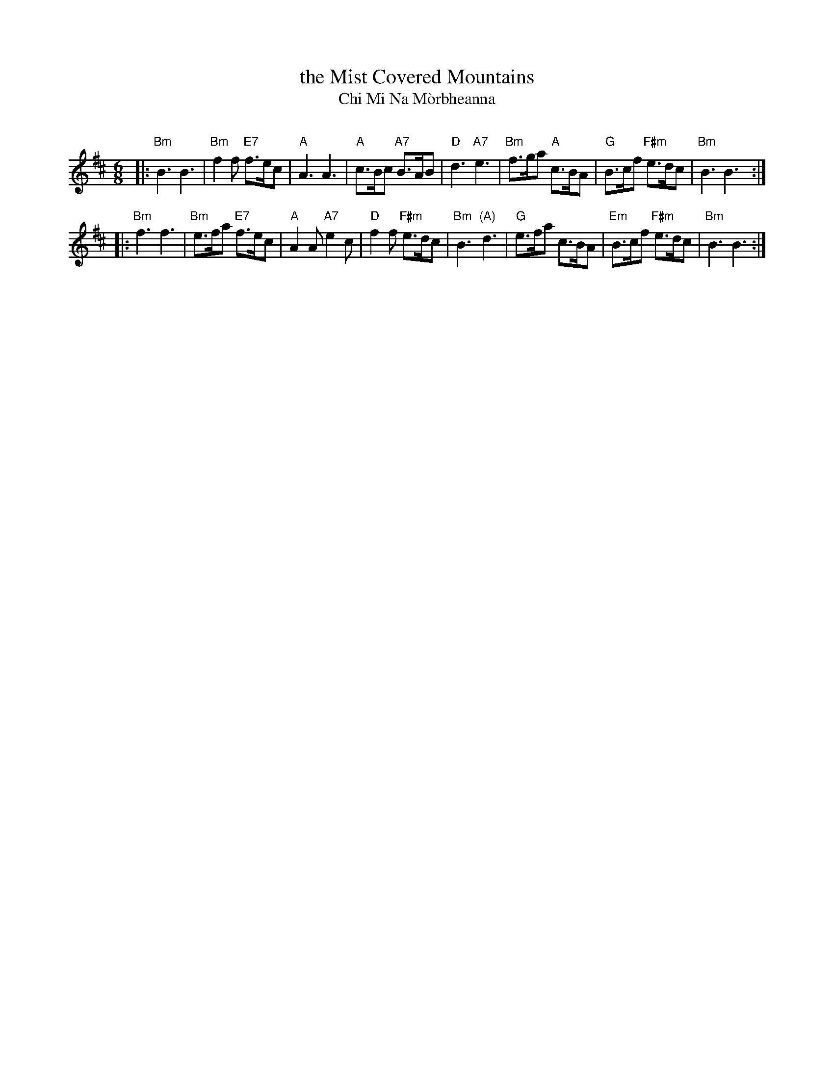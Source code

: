 X: 1
T: the Mist Covered Mountains
T: Chi Mi Na M\`orbheanna
C:
R: march
Z: 2014 John Chambers <jc:trillian.mit.edu>
B: BSFC Session Tune Book 2016 p.74 #2
S: page from Concord Slow Scottish Session collection labelled "PIPER'S CORNER  SRS 11/94  7.11-A"
S: Barbara McOwen 2/80, 6/08
M: 6/8
L: 1/8
K: Bm
|:\
"Bm"B3 B3 | "Bm"f2f "E7"f>ec | "A"A3 A3 | "A"c>Bc "A7"B>AB |\
"D"d3 "A7"e3 | "Bm"f>ga "A"c>BA | "G"B>cf "F#m"e>dc | "Bm"B3 B3 :|
|:\
"Bm"f3 f3 | "Bm"e>fa "E7"f>ec | "A"A2A "A7"e2c | "D"f2f "F#m"e>dc |\
"Bm"B3 "(A)"d3 | "G"e>fa c>BA | "Em"B>cf "F#m"e>dc | "Bm"B3 B3 :|
